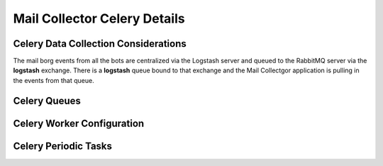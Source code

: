 Mail Collector Celery Details
=============================

Celery Data Collection Considerations
-------------------------------------

The mail borg events from all the bots are centralized via the Logstash
server and queued to the RabbitMQ server via the **logstash** exchange.
There is a **logstash** queue bound to that exchange and the Mail Collectgor
application is pulling in the events from that queue.

Celery Queues
-------------

Celery Worker Configuration
---------------------------

Celery Periodic Tasks
---------------------

